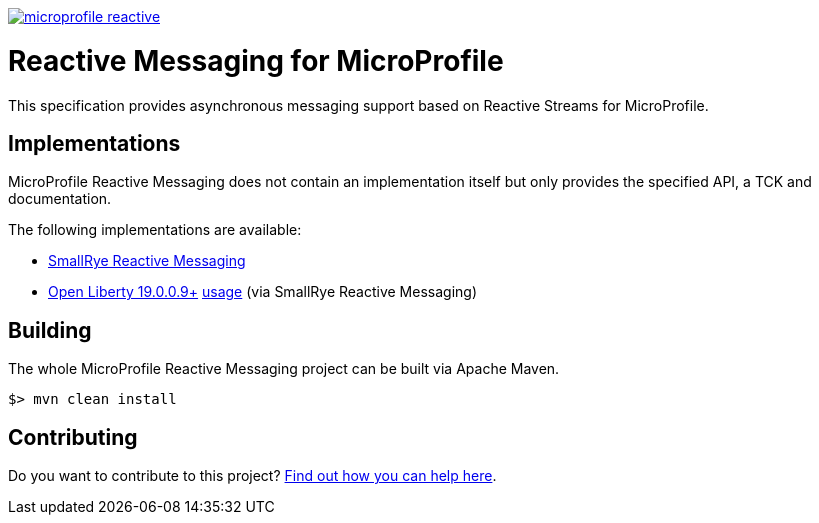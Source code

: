 //
// Copyright (c) 2019 Contributors to the Eclipse Foundation
//
// See the NOTICE file(s) distributed with this work for additional
// information regarding copyright ownership.
//
// Licensed under the Apache License, Version 2.0 (the "License");
// You may not use this file except in compliance with the License.
// You may obtain a copy of the License at
//
//     http://www.apache.org/licenses/LICENSE-2.0
//
// Unless required by applicable law or agreed to in writing, software
// distributed under the License is distributed on an "AS IS" BASIS,
// WITHOUT WARRANTIES OR CONDITIONS OF ANY KIND, either express or implied.
// See the License for the specific language governing permissions and
// limitations under the License.
//

image:https://badges.gitter.im/eclipse/microprofile-reactive.svg[link="https://gitter.im/eclipse/microprofile-reactive"]

= Reactive Messaging for MicroProfile

This specification provides asynchronous messaging support based on Reactive Streams for MicroProfile.

== Implementations

MicroProfile Reactive Messaging does not contain an implementation itself but only provides the specified API, a TCK and documentation.

The following implementations are available:

* https://www.smallrye.io/smallrye-reactive-messaging[SmallRye Reactive Messaging]
* https://openliberty.io/downloads/#runtime_releases[Open Liberty 19.0.0.9+] https://openliberty.io/blog/2019/09/13/microprofile-reactive-messaging-19009.html#mpreactive[usage] (via SmallRye Reactive Messaging)

== Building

The whole MicroProfile Reactive Messaging project can be built via Apache Maven.

`$> mvn clean install`

== Contributing

Do you want to contribute to this project? link:CONTRIBUTING.adoc[Find out how you can help here].
